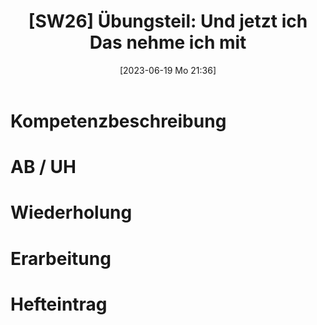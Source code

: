 #+title:      [SW26] Übungsteil: Und jetzt ich Das nehme ich mit
#+date:       [2023-06-19 Mo 21:36]
#+filetags:   :02:sw26:
#+identifier: 20230619T213605


* Kompetenzbeschreibung


* AB / UH


* Wiederholung


* Erarbeitung
     

* Hefteintrag

